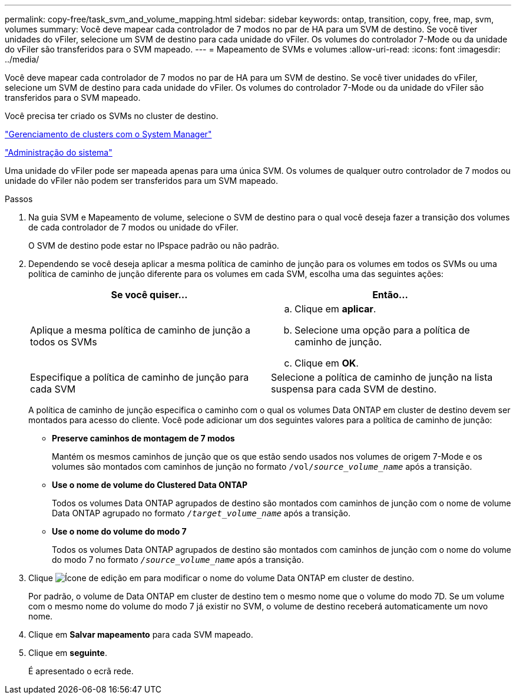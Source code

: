 ---
permalink: copy-free/task_svm_and_volume_mapping.html 
sidebar: sidebar 
keywords: ontap, transition, copy, free, map, svm, volumes 
summary: Você deve mapear cada controlador de 7 modos no par de HA para um SVM de destino. Se você tiver unidades do vFiler, selecione um SVM de destino para cada unidade do vFiler. Os volumes do controlador 7-Mode ou da unidade do vFiler são transferidos para o SVM mapeado. 
---
= Mapeamento de SVMs e volumes
:allow-uri-read: 
:icons: font
:imagesdir: ../media/


[role="lead"]
Você deve mapear cada controlador de 7 modos no par de HA para um SVM de destino. Se você tiver unidades do vFiler, selecione um SVM de destino para cada unidade do vFiler. Os volumes do controlador 7-Mode ou da unidade do vFiler são transferidos para o SVM mapeado.

Você precisa ter criado os SVMs no cluster de destino.

https://docs.netapp.com/us-en/ontap/concept_administration_overview.html["Gerenciamento de clusters com o System Manager"]

https://docs.netapp.com/ontap-9/topic/com.netapp.doc.dot-cm-sag/home.html["Administração do sistema"]

Uma unidade do vFiler pode ser mapeada apenas para uma única SVM. Os volumes de qualquer outro controlador de 7 modos ou unidade do vFiler não podem ser transferidos para um SVM mapeado.

.Passos
. Na guia SVM e Mapeamento de volume, selecione o SVM de destino para o qual você deseja fazer a transição dos volumes de cada controlador de 7 modos ou unidade do vFiler.
+
O SVM de destino pode estar no IPspace padrão ou não padrão.

. Dependendo se você deseja aplicar a mesma política de caminho de junção para os volumes em todos os SVMs ou uma política de caminho de junção diferente para os volumes em cada SVM, escolha uma das seguintes ações:
+
|===
| Se você quiser... | Então... 


 a| 
Aplique a mesma política de caminho de junção a todos os SVMs
 a| 
.. Clique em *aplicar*.
.. Selecione uma opção para a política de caminho de junção.
.. Clique em *OK*.




 a| 
Especifique a política de caminho de junção para cada SVM
 a| 
Selecione a política de caminho de junção na lista suspensa para cada SVM de destino.

|===
+
A política de caminho de junção especifica o caminho com o qual os volumes Data ONTAP em cluster de destino devem ser montados para acesso do cliente. Você pode adicionar um dos seguintes valores para a política de caminho de junção:

+
** *Preserve caminhos de montagem de 7 modos*
+
Mantém os mesmos caminhos de junção que os que estão sendo usados nos volumes de origem 7-Mode e os volumes são montados com caminhos de junção no formato `/vol/__source_volume_name__` após a transição.

** *Use o nome de volume do Clustered Data ONTAP*
+
Todos os volumes Data ONTAP agrupados de destino são montados com caminhos de junção com o nome de volume Data ONTAP agrupado no formato `_/target_volume_name_` após a transição.

** *Use o nome do volume do modo 7*
+
Todos os volumes Data ONTAP agrupados de destino são montados com caminhos de junção com o nome do volume do modo 7 no formato `_/source_volume_name_` após a transição.



. Clique image:../media/delete_me_edit_schedule.gif["Ícone de edição"] em para modificar o nome do volume Data ONTAP em cluster de destino.
+
Por padrão, o volume de Data ONTAP em cluster de destino tem o mesmo nome que o volume do modo 7D. Se um volume com o mesmo nome do volume do modo 7 já existir no SVM, o volume de destino receberá automaticamente um novo nome.

. Clique em *Salvar mapeamento* para cada SVM mapeado.
. Clique em *seguinte*.
+
É apresentado o ecrã rede.


